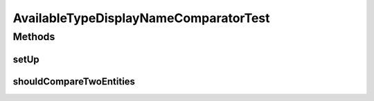 .. java:import:: org.junit Before

.. java:import:: org.junit Test

.. java:import:: org.mockito Mock

.. java:import:: org.motechproject.mds.dto AvailableTypeDto

.. java:import:: org.springframework.context MessageSource

AvailableTypeDisplayNameComparatorTest
======================================

.. java:package:: org.motechproject.mds.web.comparator
   :noindex:

.. java:type:: public class AvailableTypeDisplayNameComparatorTest

Methods
-------
setUp
^^^^^

.. java:method:: @Before public void setUp() throws Exception
   :outertype: AvailableTypeDisplayNameComparatorTest

shouldCompareTwoEntities
^^^^^^^^^^^^^^^^^^^^^^^^

.. java:method:: @Test public void shouldCompareTwoEntities() throws Exception
   :outertype: AvailableTypeDisplayNameComparatorTest

